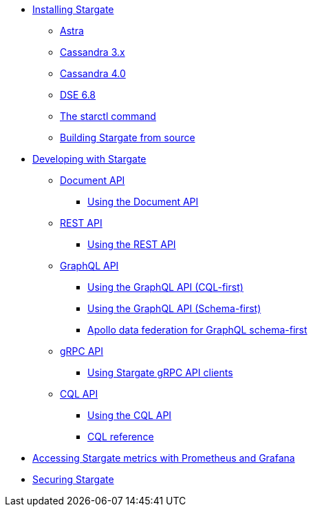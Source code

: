 * xref:install/install_overview.adoc[Installing Stargate]
** xref:install/install_astra.adoc[Astra]
** xref:install/install_cass_3x.adoc[Cassandra 3.x]
** xref:install/install_cass_40.adoc[Cassandra 4.0]
** xref:install/install_dse_68.adoc[DSE 6.8]
** xref:install/starctl.adoc[The starctl command]
** xref:install/building.adoc[Building Stargate from source]

* xref:devguide.adoc[Developing with Stargate]
** xref:document.adoc[Document API]
*** xref:document-using.adoc[Using the Document API]
** xref:rest.adoc[REST API]
*** xref:rest-using.adoc[Using the REST API]
** xref:graphql.adoc[GraphQL API]
*** xref:graphql-using.adoc[Using the GraphQL API (CQL-first)]
*** xref:graphql-first-using.adoc[Using the GraphQL API (Schema-first)]
*** xref:apollo-federation.adoc[Apollo data federation for GraphQL schema-first]
** xref:gRPC.adoc[gRPC API]
*** xref:gRPC-using.adoc[Using Stargate gRPC API clients]
//*** xref:gRPC-client-creation.adoc[Creating new Stargate gRPC clients]
** xref:cql.adoc[CQL API]
*** xref:cql-using.adoc[Using the CQL API]
*** https://cassandra.apache.org/doc/latest/cql/[CQL reference]

* xref:metrics.adoc[Accessing Stargate metrics with Prometheus and Grafana]

* xref:authnz.adoc[Securing Stargate]
